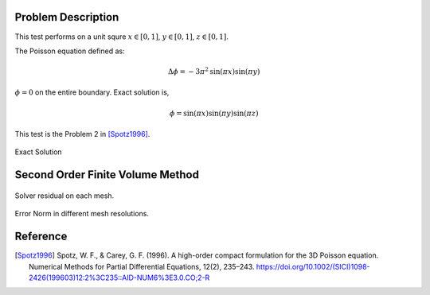 
Problem Description
===================

This test performs on a unit squre :math:`x \in [0, 1]`, :math:`y \in [0, 1]`, :math:`z \in [0, 1]`.

The Poisson equation defined as:

.. math::
   \Delta \phi = - 3 \pi^2 \text{sin}(\pi x) \text{sin}(\pi y)

:math:`\phi=0` on the entire boundary. Exact solution is,

.. math::
   \phi = \text{sin}( \pi x) \text{sin}( \pi y) \text{sin}( \pi z)

This test is the Problem 2 in [Spotz1996]_. 

.. raw:: html
   :file: fig/exact.div

.. figure:: fig/0.svg
   :align: center

   Exact Solution



Second Order Finite Volume Method
==================================


.. figure:: fig/residual.png
   :align: center 

   Solver residual on each mesh.

.. csv-table:: Error Norm in different mesh resolutions.
   :file: fig/error_table.txt
   :header-rows: 1

.. figure:: fig/error.png
   :align: center 

   Error Norm in different mesh resolutions.
   


Reference
===================


.. [Spotz1996] Spotz, W. F., & Carey, G. F. (1996). 
               A high-order compact formulation for the 3D Poisson equation. 
               Numerical Methods for Partial Differential Equations, 12(2), 235–243.
               https://doi.org/10.1002/(SICI)1098-2426(199603)12:2%3C235::AID-NUM6%3E3.0.CO;2-R